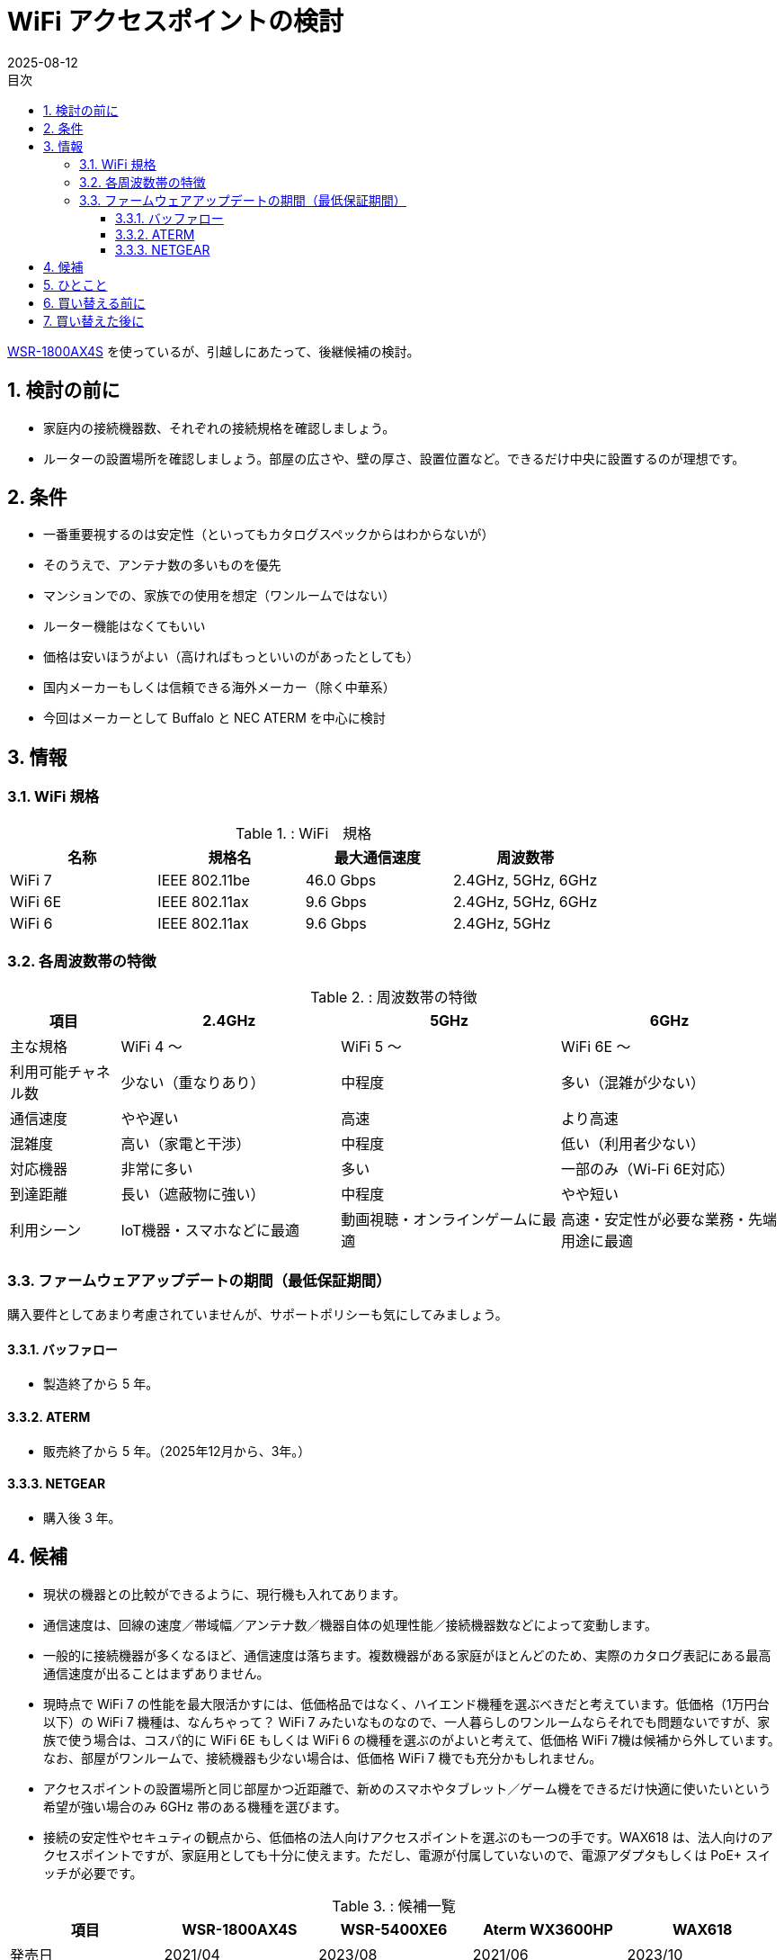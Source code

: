 :toc:
:toc-title: 目次
:sectnums:
:toclevels: 5
:revdate: 2025-08-12

= WiFi アクセスポイントの検討

https://www.buffalo.jp/product/detail/wsr-1800ax4s-bk.html[WSR-1800AX4S] を使っているが、引越しにあたって、後継候補の検討。

== 検討の前に

* 家庭内の接続機器数、それぞれの接続規格を確認しましょう。
* ルーターの設置場所を確認しましょう。部屋の広さや、壁の厚さ、設置位置など。できるだけ中央に設置するのが理想です。

== 条件

* 一番重要視するのは安定性（といってもカタログスペックからはわからないが）
* そのうえで、アンテナ数の多いものを優先
* マンションでの、家族での使用を想定（ワンルームではない）
* ルーター機能はなくてもいい
* 価格は安いほうがよい（高ければもっといいのがあったとしても）
* 国内メーカーもしくは信頼できる海外メーカー（除く中華系）
* 今回はメーカーとして Buffalo と NEC ATERM を中心に検討

== 情報

=== WiFi 規格

.: WiFi　規格
[cols="1,1,>,1", options="header"]
|===
| 名称 | 規格名 | 最大通信速度 | 周波数帯

| WiFi 7 | IEEE 802.11be | 46.0 Gbps | 2.4GHz, 5GHz, 6GHz
| WiFi 6E| IEEE 802.11ax |  9.6 Gbps | 2.4GHz, 5GHz, 6GHz 
| WiFi 6 | IEEE 802.11ax |  9.6 Gbps | 2.4GHz, 5GHz
|===

=== 各周波数帯の特徴

.: 周波数帯の特徴
[cols="1,2,2,2", options="header"]
|===
| 項目 | 2.4GHz | 5GHz | 6GHz

| 主な規格
| WiFi 4 〜
| WiFi 5 〜
| WiFi 6E 〜

| 利用可能チャネル数
| 少ない（重なりあり）
| 中程度
| 多い（混雑が少ない）

| 通信速度
| やや遅い
| 高速
| より高速

| 混雑度
| 高い（家電と干渉）
| 中程度
| 低い（利用者少ない）

| 対応機器
| 非常に多い
| 多い
| 一部のみ（Wi-Fi 6E対応）

| 到達距離
| 長い（遮蔽物に強い）
| 中程度
| やや短い

| 利用シーン
| IoT機器・スマホなどに最適
| 動画視聴・オンラインゲームに最適
| 高速・安定性が必要な業務・先端用途に最適
|===

=== ファームウェアアップデートの期間（最低保証期間）

購入要件としてあまり考慮されていませんが、サポートポリシーも気にしてみましょう。

==== バッファロー
* 製造終了から 5 年。

==== ATERM
* 販売終了から 5 年。（2025年12月から、3年。）

==== NETGEAR
* 購入後 3 年。


== 候補

* 現状の機器との比較ができるように、現行機も入れてあります。
* 通信速度は、回線の速度／帯域幅／アンテナ数／機器自体の処理性能／接続機器数などによって変動します。
* 一般的に接続機器が多くなるほど、通信速度は落ちます。複数機器がある家庭がほとんどのため、実際のカタログ表記にある最高通信速度が出ることはまずありません。
* 現時点で WiFi 7 の性能を最大限活かすには、低価格品ではなく、ハイエンド機種を選ぶべきだと考えています。低価格（1万円台以下）の WiFi 7 機種は、なんちゃって？ WiFi 7 みたいなものなので、一人暮らしのワンルームならそれでも問題ないですが、家族で使う場合は、コスパ的に WiFi 6E もしくは WiFi 6 の機種を選ぶのがよいと考えて、低価格 WiFi 7機は候補から外しています。なお、部屋がワンルームで、接続機器も少ない場合は、低価格 WiFi 7 機でも充分かもしれません。
* アクセスポイントの設置場所と同じ部屋かつ近距離で、新めのスマホやタブレット／ゲーム機をできるだけ快適に使いたいという希望が強い場合のみ 6GHz 帯のある機種を選びます。
* 接続の安定性やセキュティの観点から、低価格の法人向けアクセスポイントを選ぶのも一つの手です。WAX618 は、法人向けのアクセスポイントですが、家庭用としても十分に使えます。ただし、電源が付属していないので、電源アダプタもしくは PoE+ スイッチが必要です。

.: 候補一覧
[cols="1a,1a,1a,1a,1a", options="header"]
|===
| 項目 | WSR-1800AX4S | WSR-5400XE6 | Aterm WX3600HP | WAX618

| 発売日| 2021/04| 2023/08| 2021/06 | 2023/10
| 実勢価格| ￥6,900| ￥13,230| ￥11,885 | https://item.rakuten.co.jp/superdeal/15243wax618111aps2503/[￥11,800]
| 6GHz 帯域幅| N/A| 160MHz| N/A| N/A
| 6GHz アンテナ数| N/A| 2x2| N/A| N/A
| 5GHz 帯域幅| 80MHz| 160MHz| 160MHz| 160MHz 
| 5GHz アンテナ数| 2x2| 2x2| 4x4| 2x2
| 2.4GHz 帯域幅| 40MHz| 40MHz| 40MHz| 40MHz
| 2.4GHz アンテナ数| 2x2| 2x2| 4x4| 2x2
| セキュリティ規格| WPA3| WPA3| WPA3| WPA3 Enterprise
| IPv6対応（ルーターのみ）| ○| ○| ○| -
| WANポート| 1.0 Gbps| 2.5 Gbps| 2.5 Gbps| 2.5 Gbps
| 最大接続数| 14| 30| 36| 256（75）
| PoE| N/A| N/A| N/A| PoE+
| 周波数帯ごとのSSID 設定可能数| 2+2| 1+2+2| 2+2| 合計8
| 保証| 1年| 1年| 1年| 5年
| お勧めポイント| -|
   * 6E対応|
   * アンテナ数|
   * 長期保証
   * 管理機能
|===

* 帯域幅とは、WiFi の通信において、同時に使用できる周波数の幅を指す。帯域幅が広いほど、より多くのデータを同時に送受信できます。
* アンテナ数は、WiFi の通信において、同時にデータを送受信できるアンテナの数を指す。アンテナ数が多いほど、より安定した通信が可能になります。
* 例） `2x2` とは、送信と受信のアンテナ数のことです。

== ひとこと

* 今や WiFi ルーターやアクセスポイントは必須の共有インフラです。iPhone が 10万を超える時代に、重要な共有インフラにもっとお金をかけましょう。
* 必須インフラで毎年買い替えるわけでもないので、あまりケチらないようにしましょう。通信速度が速くなったり、安定性が向上するので、ストレスなく使えます。
* セキュリティの観点からも、壊れていなくても 3〜5 年程度で買い替えるようにしましょう。* 今使っている機器をいつ買ったもので、最新のファームウェアがいつ適用されたかなどを、定期的にß確認しておきましょう。

== 買い替える前に

* 現行機は極端に古すぎるということもない。
* まずは現行機を設置してみて、具体的な不満点が出てきたら、その不満点を解消できそうな機器に買い替えを検討するでも良いと思います。
** たくさんのスマホやタブレットが同時通信することが多いなら、アンテナ数の多い機器を選ぶ。
** アクセスポイントの近くでしか使わないので、とにかくできるだけ速い通信速度を出したいなら 6GHz 帯に対応した機器を選ぶ。
** 通信の安定や機器管理のしやすさを重視するなら、法人向けの機器を選ぶ。

== 買い替えた後に

* 買い替えた後は、必ずファームウェアのアップデートを行いましょう。特にセキュリティの脆弱性が修正されている場合があります。
* また、設定を見直して、必要な機能だけを有効にすることで、セキュリティを向上させることができます。
* WiFi のパスワードは、強力なものに設定しましょう。一般的には、英数字と記号を組み合わせた 12 文字以上のパスワードが推奨されます。
* https://pc.watch.impress.co.jp/docs/topic/feature/2037132.html[買い替えで余った WiFi ルーターをイーサネットコンバータとして再利用する]も参考にしてみましょう。


